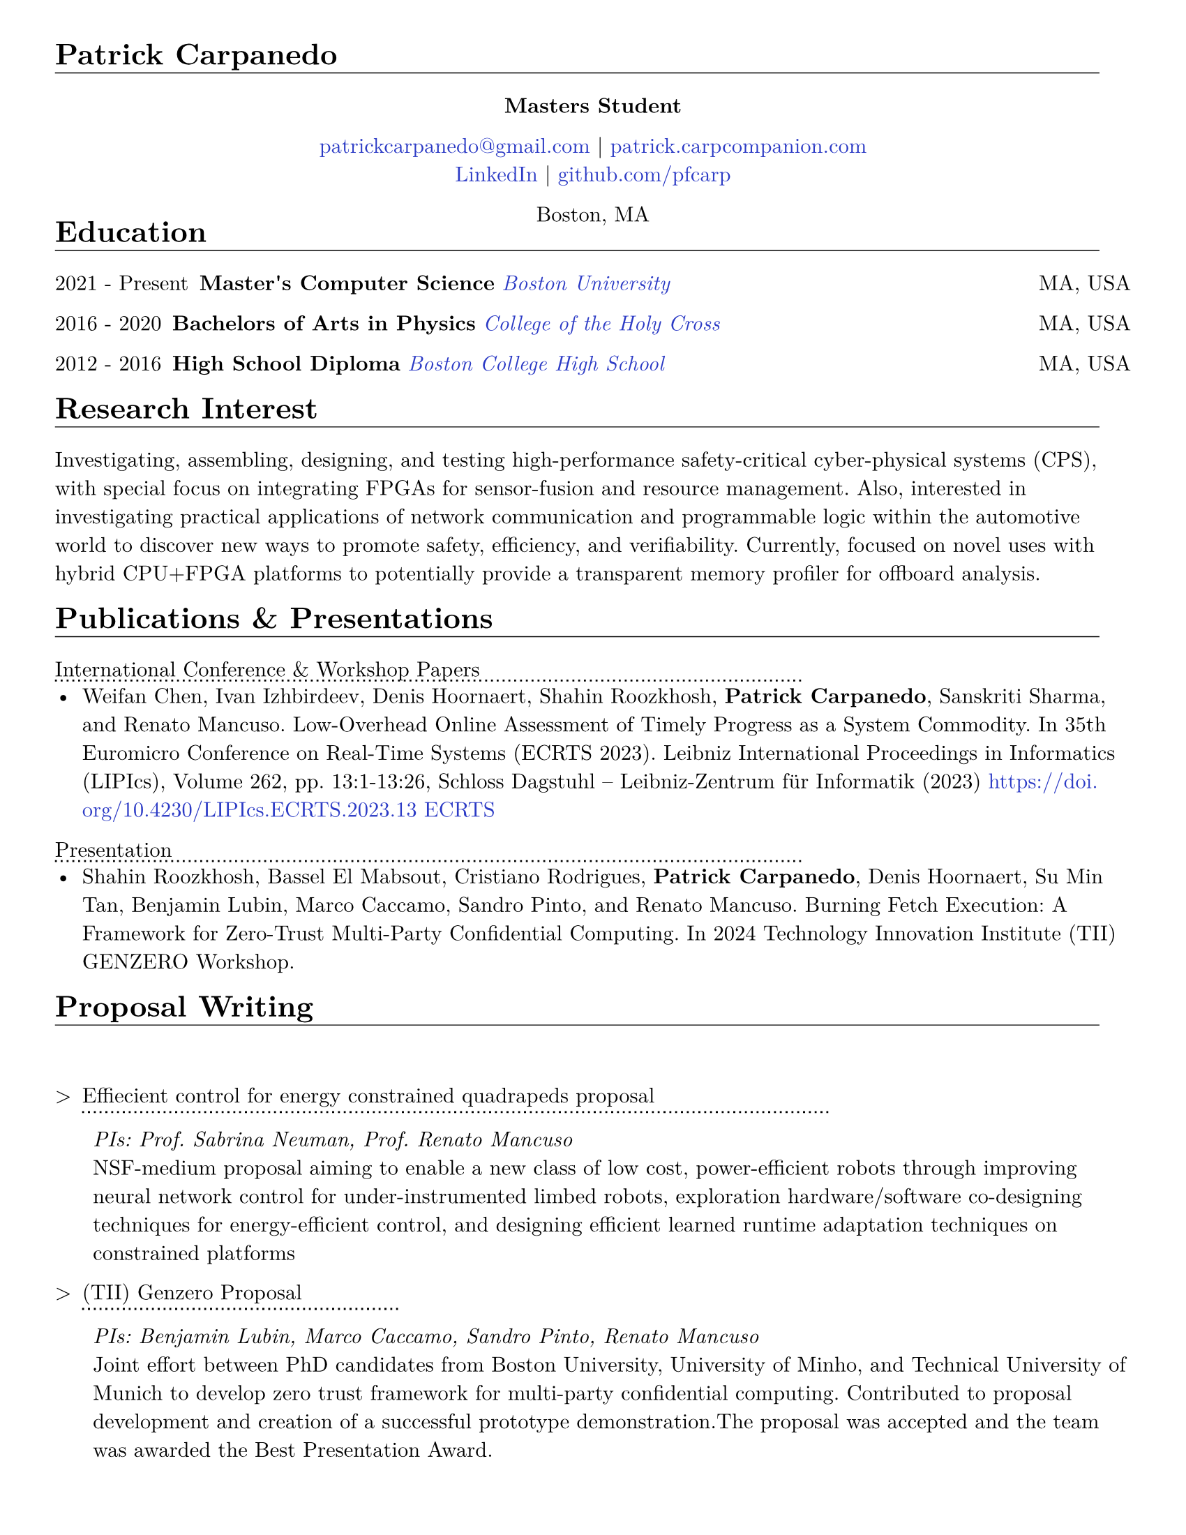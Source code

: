 #let cv(body) = {
  set document(author: "Patrick Carpanedo", title: "CV")
  set page(paper: "us-letter", margin: (x: 10mm, y: 10mm))
  set text(font: "New Computer Modern", size: 11pt)
  body
}


#show heading: it => {
 v(-2mm)
 set text(weight: "bold")
 set block(below: -0.25em)
 block[#it.body #h(2em) #move(dy: -1em)[#line(length: 35em, stroke: 0.5pt)]]
 v(.5mm)
 
}

#let entry(date, institution, role, location, details) = {
  grid(
    columns: (auto, 1fr),
    gutter: .5em,
    date,
    grid(
      columns: (1fr, auto),
      {h(2mm)+text(weight: "bold")[#role]+ " "+ h(4mm)+ text(style: "italic")[#institution]},
      text[#location]
    )
  )
  block[#move(dy: -.75em)[#line(length: 50.5em, stroke: (dash:"dotted"))]]
  if details != none {
    move( list(indent: 1em, marker: "•", ..details) ,dy: -1em)
  }
  v(-5mm)
}

#let otherEntry(date, institution, role, location, details) = {
  grid(
    columns: (auto, 1fr),
    gutter: .5em,
    date,
    grid(
      columns: (1fr, auto),
      {text(weight: "bold")[#role]+ " "+ text(style: "italic")[#institution]},
      text[#location]
    )
  )
  //block[#move(dy: -1em)[#line(length: 50.5em, stroke: (dash:"dotted"))]]
  if details != none {
    move( list(indent: 1em, marker: "•", ..details) ,dy: -1em)
  }
}

#show link: it => text(rgb("#2b3ac5"), it)

#cv[
= Patrick Carpanedo
#align(center)[*Masters Student*]

#align(center)[
  #link("mailto:patrickcarpanedo\@gmail.com")[patrickcarpanedo\@gmail.com] |
  #link("https://patrick.carpcompanion.com")[patrick.carpcompanion.com] \
  #link("https://www.linkedin.com/in/patrick-carpanedo-574b04143/")[LinkedIn] |
  #link("https://github.com/pfcarp")[github.com/pfcarp] \
  
  Boston, MA
]
#v(-5mm)
= Education
#otherEntry("2021 - Present", link("https://www.bu.edu/")[Boston University], 
       "Master's Computer Science", "MA, USA", none)
#otherEntry("2016 - 2020", link("https://www.holycross.edu/")[College of the Holy Cross], 
       "Bachelors of Arts in Physics", "MA, USA", none)
#otherEntry("2012 - 2016", link("https://www.bchigh.edu/")[Boston College High School], 
       "High School Diploma", "MA, USA", none)
= Research Interest
Investigating, assembling, designing, and testing high-performance safety-critical cyber-physical systems (CPS), with
special focus on integrating FPGAs for sensor-fusion and resource management. Also, interested in investigating practical
applications of network communication and programmable logic within the automotive world to discover new ways
to promote safety, efficiency, and verifiability. Currently, focused on novel uses with hybrid CPU+FPGA platforms to
potentially provide a transparent memory profiler for offboard analysis.
= Publications & Presentations
#block[International Conference & Workshop Papers #h(2em) #move(dy: -1em)[#line(length: 35em, stroke: (dash: "dotted"))]]
#v(-5mm)#list(marker: "•")[
  Weifan Chen, Ivan Izhbirdeev, Denis Hoornaert, Shahin Roozkhosh, *Patrick Carpanedo*, Sanskriti Sharma, and Renato Mancuso. Low-Overhead Online Assessment of Timely Progress as a System Commodity. In 35th Euromicro Conference on Real-Time Systems (ECRTS 2023). Leibniz International Proceedings in Informatics (LIPIcs), Volume 262, pp. 13:1-13:26, Schloss Dagstuhl – Leibniz-Zentrum für Informatik (2023) https://doi.org/10.4230/LIPIcs.ECRTS.2023.13 #link("https://drops.dagstuhl.de/entities/document/10.4230/LIPIcs.ECRTS.2023.13")[ECRTS]
]

#block[Presentation #h(2em) #move(dy: -1em)[#line(length: 35em, stroke: (dash: "dotted"))]]
#v(-5mm)#list(marker: "•")[
  Shahin Roozkhosh, Bassel El Mabsout, Cristiano Rodrigues, *Patrick Carpanedo*, Denis Hoornaert, Su Min Tan, Benjamin Lubin, Marco Caccamo, Sandro Pinto, and Renato Mancuso. Burning Fetch Execution: A Framework for Zero-Trust Multi-Party Confidential Computing. In 2024 Technology Innovation Institute (TII) GENZERO Workshop.
]

= Proposal Writing
#v(3mm)
#list(
  marker: ">",
  "Effiecient control for energy constrained quadrapeds proposal"+block[#move(dy: -.75em)[#line(length: 35em, stroke: (dash:"dotted"))]] + v(-4mm) +
  block(
    list(marker: "",
      emph("PIs: Prof. Sabrina Neuman, Prof. Renato Mancuso"),
      "NSF-medium proposal aiming to enable a new class of low cost, power-efficient robots through improving neural network control for under-instrumented limbed robots, exploration hardware/software co-designing techniques for energy-efficient control, and designing efficient learned runtime adaptation techniques on constrained platforms"
    )
  )+v(2mm),
  "(TII) Genzero Proposal"+ block[#move(dy: -.75em)[#line(length: 15em, stroke: (dash:"dotted"))]] + v(-4mm)+
  block(
    list(marker: "",
      emph("PIs: Benjamin Lubin, Marco Caccamo, Sandro Pinto, Renato Mancuso"),
      "Joint effort between PhD candidates from Boston University, University of Minho, and Technical University of Munich to develop zero trust framework for multi-party confidential computing. Contributed to proposal development and creation of a successful prototype demonstration.The proposal was accepted and the team was awarded the Best Presentation Award."
    )
  )
)

= Research Positions
#entry("Spring 2022 - ongoing", link("https://cpslab.bu.edu/")[Cyber Physical Systems Lab], "Masters Student Researcher", "Boston, MA, USA", (
"Researching and implementing methods for allowing AXI over Ethernet", 
"Integration of hardware infrastructure to evaluate and measure phases in an executing program",
"Assembling and maintaining servers (e.g. MegaMind and Proxmox Cluster) for CPS Lab use to facilitate research and collaboration and ease the access to development boards and related software",
"Participating in pseudo-Technical Program Committee (TPC) meetings with Lead P.I. to review papers.",
"Volunteering to assist or lead students enrolled in directed studies inside of CPS lab."
))
#entry("Summer 2019", link("https://www.holycross.edu/academics/research/student-research/summer-research")[College of the Holy Cross], 
  "Research Assistant", "Worcester, MA, USA", (
  "Gathered and assembled subsystems of the Beam Profile Monitor (BPM) system",
  "Verified electrical tolerances and timings each components of the BPM systems",
  "Debugged the BPM system through a gamut experiments which were logged and relayed to the Lead P.I.",
  "Arranged presentations and discussions weekly on the experiment findings with a different research group"
))

= Notable Research
#v(3mm)
#list(
  marker: ">",
  "AXI over Ethernet" + block[#move(dy: -.75em)[#line(length: 15em, stroke: (dash:"dotted"))]] + v(-4mm) +
  block(
    list(marker: "",
      "This work revolves around using Programmable Logic to export bus-level memory transactions packed into an Ethernet frame and sent through dedicated low-latency high-bandwidth external optical interfaces. This would allow for methods such as Control Flow Integrity checks, Digital Twinning, and Remote Memory Access to happen transparently without code/kernel instrumentation. In the future, the work will be expanded to handle coherent bus traffic that is architecture agnostic."
    )
  )+v(2mm),
  "Burning Fetch Execution: A Framework for Zero-Trust Multi-Party Confidential Computing"+ block[#move(dy: -.75em)[#line(length: 45em, stroke: (dash:"dotted"))]] + v(-4mm)+
  block(
    list(marker: "",
      "This work tackles the gap in existing safeguarding technology by avoiding byte-level decryption until it is immediately fetched by the processor, only to burn it right after. We perform on-the-fetch data decryption, immediately followed by burning, i.e., erasing right after processing cycles. Thus, BFX minimizes the existence of sensitive data in-use. BFX does not demand new processing hardware units nor requires restructuring application software."
    )
  )
)

= Teaching and Mentoring
#entry("Spring 2024 - Ongoing", link("https://www.bu.edu/")[Boston University], 
       "F1Tenth Directed Study Mentor", "Boston, MA, USA", (
  "Assisting undergraduates with hardware associated with F1tenth related projects",
  "Teaching undergraduates the basics of electronic design and electronic components",
  "Ensuring the safety of undergraduates when handling high current and sensitive electronics"
))

#entry("Spring 2024", link("https://www.bu.edu/")[Boston University], 
       "Persistence of Vision Directed Study Mentor", "Boston, MA, USA", (
  "Guiding undergraduates on designing low-level software with respect to the underlying hardware with a focus on timing requirements for a Persistence of Vision (PoV) Display",
  "Assisting undergraduates understand and debug the gap between code and physical outputs",
  "Customizing the circuit layout for additional features or corrections from previous student attempts"
))
#v(50mm)

#entry("Fall 2023", link("https://cra.org/ur2phd/")[Computing Research Association], 
       "UR2PhD Mentor", link("https://www.bu.edu/cs/engage/ur2phd/")[Boston University], (
  "Attended weekly meeting to learn about mentoring skills and developed a mentoring style",
  "Lead weekly individual and group meetings with four undergraduates to develop hardware/software modules for a Persistence of Vision (PoV) Display",
  "Designed or sourced circuit boards, electrical components, and hardware after verifying compatibility and tolerances",
  "Guided undergraduates on how to search, read, and verify academic research papers"
))

#entry("Spring 2023", link("https://www.bu.edu/")[Boston University], 
       "PL-Ethernet Directed Study Mentor", "Boston, MA, USA", (
  "Taught undergraduates the basics of Vivado Design Suite and functions of FPGAs",
  "Delegated tasks to undergraduates in order to debug and learn about Processor, FPGA, and ethernet Connectivity",
  "Arranged weekly meeting to discuss undergraduate findings on particular modules and board designs while evaluating the proceeding goals"
))

= Affiliations
#grid(
  columns: 2,
  gutter: 8cm,
  h(1cm)+[#link("https://cpslab.bu.edu/")[Cyber Physical Systems Lab]],
  [#link("http://alterbytecorp.com/")[Alter Byte Corp]]
)
#v(5mm)



= Professional Experience
#entry("2019-2020", link("https://www.holycross.edu/academics/programs/theatre-and-dance/opportunities/alternate-college-theatre")[Alternate College Theatre], 
       "Student Technical Director", "Worcester, MA, USA", (
  "Collaborated with the college technical director and student scene designer to construct sets",
  "Created schematics to follow when cutting lumber and assembling pieces of the set",
  "Coordinated groups of students on tasks to assemble and furnish sets",
  "Communicated with directors and set designers on progress of set and accommodated any desired details or changes"
))

#entry("2019-2020", link("https://www.holycross.edu/academics/programs/theatre-and-dance/facilities")[College of the Holy Cross Fenwick Theatre], 
       "Shop Assistant", "Worcester, MA, USA", (
  "Assisted in creating sets for the department plays by following a schematic, manufacturing, and assembling components, and compensating for any error along the way",
  "Guided assistants on correct use of tools and provided advanced techniques to address certain cases",
  "Relayed instructions from Technical Director to sub group(s)",
  "Provided assistance to other technical teams within the theatre"
))

#entry("Fall 2017-2019", link("https://www.holycross.edu/campus-life/housing")[College of the Holy Cross], 
       "Resident Assistant", "Worcester, MA, USA", (
  "Acted as a resource to and ensured the safety of 38 students in their residence hall",
  "Planned events with Resident Assistant team members for residents and building",
  "Performed safety checks and engaged with residents throughout the semester",
  "Relayed information bi-weekly regarding the dormitory and residents in a concise manner to dormitory supervisor"
))



= Honors & Awards

#list(marker: "•",
  "Holy Cross Grant",
  "2024 (TII) GENZERO Workshop Best Presentation Award"
)

= Skills
#list(marker: "•", 
  [*Programming:* C, C++, Java, Python, SQL],
  [*Design:* System Verilog, Verilog, CAD, PCB design, Carpentry, Additive/Subtractive Fabrication],
  [*Hardware Debugging:* Xilinx Integrated Logic Analyzer, ARM Coresight, Circuit Debugging],
  [*System Administration:* Network Architecture, Virtual Machine Management]
)

= Languages
#grid(
  columns: 3,
  align: (left, center, right),
  gutter: 135pt,
  [*English* [Native]],
  [*Portuguese* [Fluent]],
  [*Spanish* [Fluent]]
)

= References
_References available upon request._
]